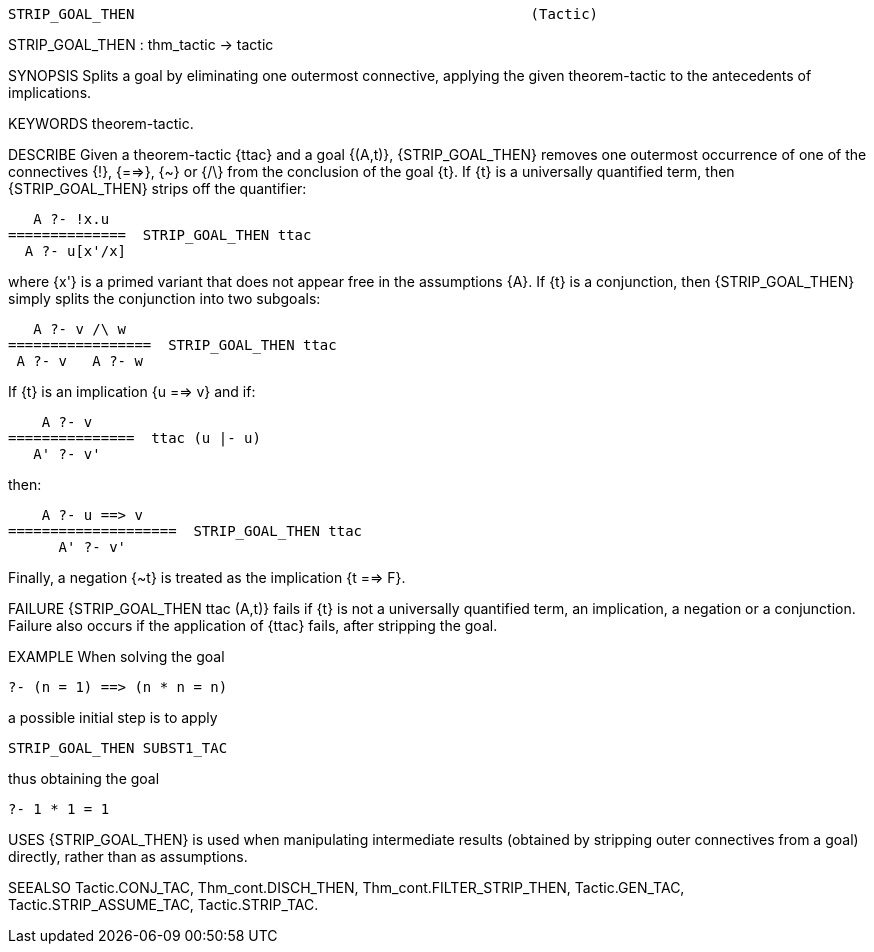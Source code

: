 ----------------------------------------------------------------------
STRIP_GOAL_THEN                                               (Tactic)
----------------------------------------------------------------------
STRIP_GOAL_THEN : thm_tactic -> tactic

SYNOPSIS
Splits a goal by eliminating one outermost connective, applying the
given theorem-tactic to the antecedents of implications.

KEYWORDS
theorem-tactic.

DESCRIBE
Given a theorem-tactic {ttac} and a goal {(A,t)}, {STRIP_GOAL_THEN} removes one
outermost occurrence of one of the connectives {!}, {==>}, {~} or {/\} from the
conclusion of the goal {t}.  If {t} is a universally quantified term, then
{STRIP_GOAL_THEN} strips off the quantifier:

      A ?- !x.u
   ==============  STRIP_GOAL_THEN ttac
     A ?- u[x'/x]

where {x'} is a primed variant that does not appear free in the
assumptions {A}.  If {t} is a conjunction, then {STRIP_GOAL_THEN} simply splits
the conjunction into two subgoals:

      A ?- v /\ w
   =================  STRIP_GOAL_THEN ttac
    A ?- v   A ?- w

If {t} is an implication {u ==> v} and if:

      A ?- v
  ===============  ttac (u |- u)
     A' ?- v'

then:

      A ?- u ==> v
  ====================  STRIP_GOAL_THEN ttac
        A' ?- v'

Finally, a negation {~t} is treated as the implication {t ==> F}.

FAILURE
{STRIP_GOAL_THEN ttac (A,t)} fails if {t} is not a universally quantified term,
an implication, a negation or a conjunction.  Failure also occurs if the
application of {ttac} fails, after stripping the goal.

EXAMPLE
When solving the goal

   ?- (n = 1) ==> (n * n = n)

a possible initial step is to apply

   STRIP_GOAL_THEN SUBST1_TAC

thus obtaining the goal

   ?- 1 * 1 = 1




USES
{STRIP_GOAL_THEN} is used when manipulating intermediate results (obtained by
stripping outer connectives from a goal) directly, rather than as assumptions.

SEEALSO
Tactic.CONJ_TAC, Thm_cont.DISCH_THEN, Thm_cont.FILTER_STRIP_THEN,
Tactic.GEN_TAC, Tactic.STRIP_ASSUME_TAC, Tactic.STRIP_TAC.

----------------------------------------------------------------------
